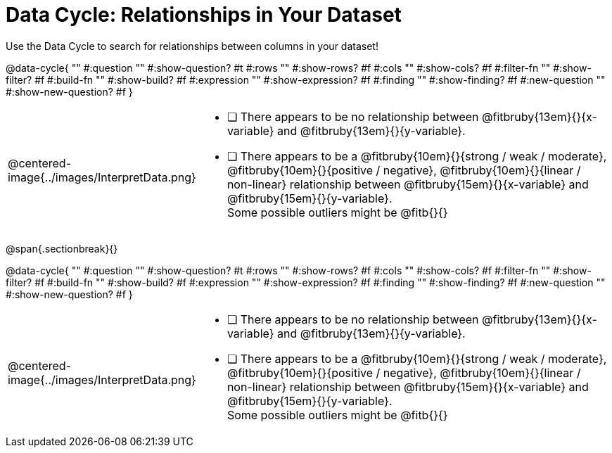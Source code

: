 = Data Cycle: Relationships in Your Dataset

++++
<style>
/* hide the Interpret rows, as well as the sub-questions for Analyze */
.data-cycle tr:nth-of-type(4),
.data-cycle tr:nth-of-type(3) td:nth-of-type(2) p:nth-of-type(1),
.data-cycle tr:nth-of-type(3) td:nth-of-type(2) p:nth-of-type(2) { display: none; }
</style>
++++

Use the Data Cycle to search for relationships between columns in your dataset!

@data-cycle{ ""
  #:question ""
  #:show-question? #t
  #:rows ""
  #:show-rows? #f
  #:cols ""
  #:show-cols? #f
  #:filter-fn ""
  #:show-filter? #f
  #:build-fn ""
  #:show-build? #f
  #:expression ""
  #:show-expression? #f
  #:finding ""
  #:show-finding? #f
  #:new-question ""
  #:show-new-question? #f
}


[cols="^.^2a,13a"]
|===
|@centered-image{../images/InterpretData.png}
|
- [ ] There appears to be no relationship between @fitbruby{13em}{}{x-variable} and @fitbruby{13em}{}{y-variable}.

- [ ] There appears to be a @fitbruby{10em}{}{strong / weak / moderate}, @fitbruby{10em}{}{positive / negative}, @fitbruby{10em}{}{linear / non-linear} relationship between @fitbruby{15em}{}{x-variable} and @fitbruby{15em}{}{y-variable}. +
Some possible outliers might be @fitb{}{}
|===
   
@span{.sectionbreak}{}

@data-cycle{ ""
  #:question ""
  #:show-question? #t
  #:rows ""
  #:show-rows? #f
  #:cols ""
  #:show-cols? #f
  #:filter-fn ""
  #:show-filter? #f
  #:build-fn ""
  #:show-build? #f
  #:expression ""
  #:show-expression? #f
  #:finding ""
  #:show-finding? #f
  #:new-question ""
  #:show-new-question? #f
}


[cols="^.^2a,13a"]
|===
|@centered-image{../images/InterpretData.png}
|
- [ ] There appears to be no relationship between @fitbruby{13em}{}{x-variable} and @fitbruby{13em}{}{y-variable}.

- [ ] There appears to be a @fitbruby{10em}{}{strong / weak / moderate}, @fitbruby{10em}{}{positive / negative}, @fitbruby{10em}{}{linear / non-linear} relationship between @fitbruby{15em}{}{x-variable} and @fitbruby{15em}{}{y-variable}. +
Some possible outliers might be @fitb{}{}
|===

